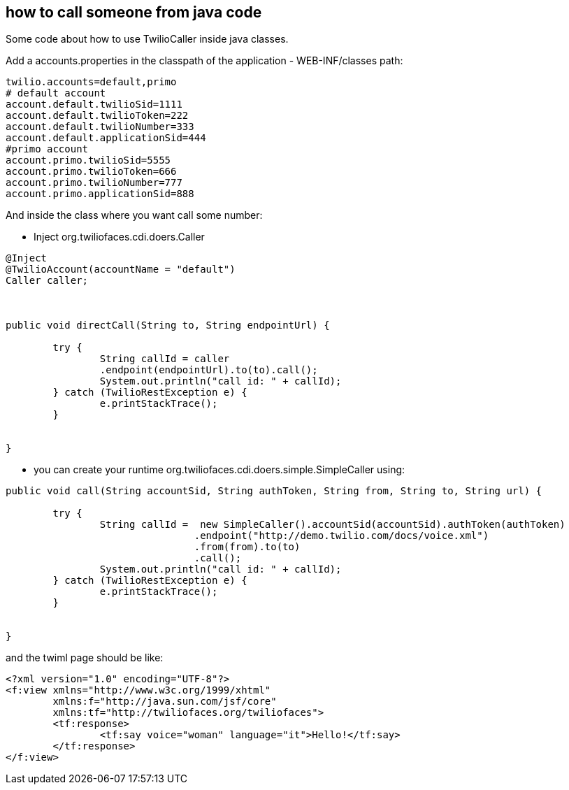 == how to call someone from java code

Some code about how to use TwilioCaller inside java classes.

Add a accounts.properties in the classpath of the application - WEB-INF/classes path:

----

twilio.accounts=default,primo
# default account
account.default.twilioSid=1111
account.default.twilioToken=222
account.default.twilioNumber=333
account.default.applicationSid=444
#primo account
account.primo.twilioSid=5555
account.primo.twilioToken=666
account.primo.twilioNumber=777
account.primo.applicationSid=888

----

And inside the class where you want call some number:

- Inject org.twiliofaces.cdi.doers.Caller
----

@Inject
@TwilioAccount(accountName = "default")
Caller caller;
	


public void directCall(String to, String endpointUrl) {

	try {
  		String callId = caller
  		.endpoint(endpointUrl).to(to).call();
		System.out.println("call id: " + callId);
	} catch (TwilioRestException e) {
		e.printStackTrace();
	}
		
		
}

----

- you can create your runtime org.twiliofaces.cdi.doers.simple.SimpleCaller using:

----

public void call(String accountSid, String authToken, String from, String to, String url) {

	try {
  		String callId =  new SimpleCaller().accountSid(accountSid).authToken(authToken)
  				.endpoint("http://demo.twilio.com/docs/voice.xml")
               			.from(from).to(to)
               			.call();
		System.out.println("call id: " + callId);
	} catch (TwilioRestException e) {
		e.printStackTrace();
	}
		
		
}

----


and the twiml page should be like: 

----

<?xml version="1.0" encoding="UTF-8"?>
<f:view xmlns="http://www.w3c.org/1999/xhtml"
	xmlns:f="http://java.sun.com/jsf/core"
	xmlns:tf="http://twiliofaces.org/twiliofaces">
	<tf:response>
		<tf:say voice="woman" language="it">Hello!</tf:say>
	</tf:response>
</f:view>

----
